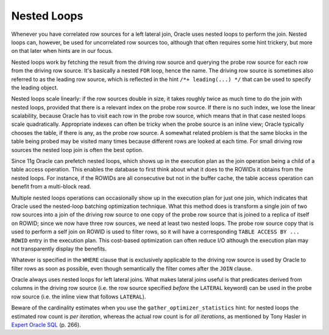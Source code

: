 ﻿.. _sql-joins-nested-loops:
 
Nested Loops
============
Whenever you have correlated row sources for a left lateral join, Oracle uses nested loops to perform the join.
Nested loops can, however, be used for uncorrelated row sources too, although that often requires some hint trickery, but more on that later when hints are in our focus.
 
Nested loops work by fetching the result from the driving row source and querying the probe row source for each row from the driving row source.
It's basically a nested ``FOR`` loop, hence the name.
The driving row source is sometimes also referred to as the leading row source, which is reflected in the hint ``/*+ leading(...) */`` that can be used to specify the leading object.
 
Nested loops scale linearly: if the row sources double in size, it takes roughly twice as much time to do the join with nested loops, provided that there is a relevant index on the probe row source.
If there is no such index, we lose the linear scalability, because Oracle has to visit each row in the probe row source, which means that in that case nested loops scale quadratically.
Appropriate indexes can often be tricky when the probe source is an inline view; Oracle typically chooses the table, if there is any, as the probe row source.
A somewhat related problem is that the same blocks in the table being probed may be visited many times because different rows are looked at each time.
For small driving row sources the nested loop join is often the best option.
 
Since 11g Oracle can prefetch nested loops, which shows up in the execution plan as the join operation being a child of a table access operation.
This enables the database to first think about what it does to the ROWIDs it obtains from the nested loops.
For instance, if the ROWIDs are all consecutive but not in the buffer cache, the table access operation can benefit from a multi-block read.
 
Multiple nested loops operations can occasionally show up in the execution plan for just one join, which indicates that Oracle used the nested-loop batching optimization technique.
What this method does is transform a single join of two row sources into a join of the driving row source to one copy of the probe row source that is joined to a replica of itself on ROWID; since we now have three row sources, we need at least two nested loops.
The probe row source copy that is used to perform a self join on ROWID is used to filter rows, so it will have a corresponding ``TABLE ACCESS BY ... ROWID`` entry in the execution plan.
This cost-based optimization can often reduce I/O although the execution plan may not transparently display the benefits.
 
Whatever is specified in the ``WHERE`` clause that is exclusively applicable to the driving row source is used by Oracle to filter rows as soon as possible, even though semantically the filter comes after the ``JOIN`` clause.
 
Oracle always uses nested loops for left lateral joins.
What makes lateral joins useful is that predicates derived from columns in the driving row source (i.e. the row source specified *before* the ``LATERAL`` keyword) can be used in the probe row source (i.e. the inline view that follows ``LATERAL``).
 
Beware of the cardinality estimates when you use the ``gather_optimizer_statistics`` hint: for nested loops the estimated row count is *per iteration*, whereas the actual row count is for *all iterations*, as mentioned by Tony Hasler in `Expert Oracle SQL`_ (p. 266).

.. _`Expert Oracle SQL`: http://www.apress.com/9781430259770